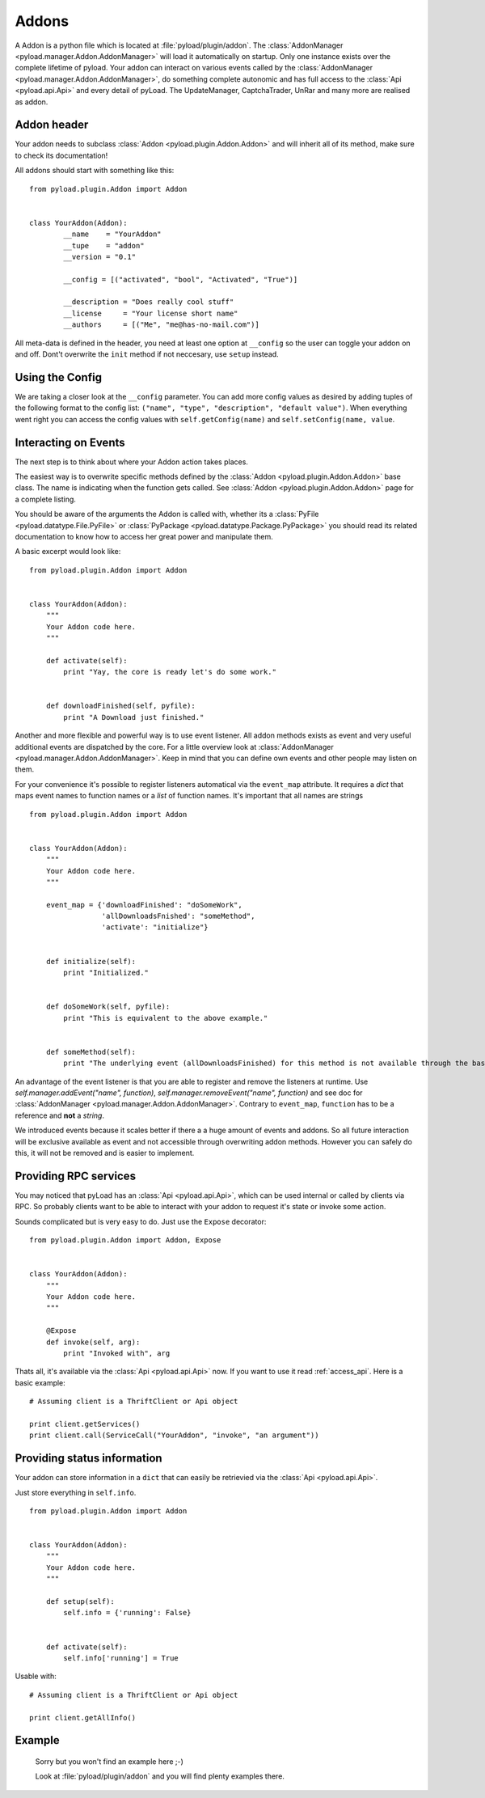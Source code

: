 .. _write_addons:

Addons
======

A Addon is a python file which is located at :file:`pyload/plugin/addon`.
The :class:`AddonManager <pyload.manager.Addon.AddonManager>` will load it automatically on startup. Only one instance exists
over the complete lifetime of pyload. Your addon can interact on various events called by the :class:`AddonManager <pyload.manager.Addon.AddonManager>`,
do something complete autonomic and has full access to the :class:`Api <pyload.api.Api>` and every detail of pyLoad.
The UpdateManager, CaptchaTrader, UnRar and many more are realised as addon.

Addon header
-----------

Your addon needs to subclass :class:`Addon <pyload.plugin.Addon.Addon>` and will inherit all of its method, make sure to check its documentation!

All addons should start with something like this: ::

        from pyload.plugin.Addon import Addon


        class YourAddon(Addon):
                __name    = "YourAddon"
                __tupe    = "addon"
                __version = "0.1"

                __config = [("activated", "bool", "Activated", "True")]

                __description = "Does really cool stuff"
                __license     = "Your license short name"
                __authors     = [("Me", "me@has-no-mail.com")]

All meta-data is defined in the header, you need at least one option at ``__config`` so the user can toggle your
addon on and off. Dont't overwrite the ``init`` method if not neccesary, use ``setup`` instead.

Using the Config
----------------

We are taking a closer look at the ``__config`` parameter.
You can add more config values as desired by adding tuples of the following format to the config list: ``("name", "type", "description", "default value")``.
When everything went right you can access the config values with ``self.getConfig(name)`` and ``self.setConfig(name, value``.


Interacting on Events
---------------------

The next step is to think about where your Addon action takes places.

The easiest way is to overwrite specific methods defined by the :class:`Addon <pyload.plugin.Addon.Addon>` base class.
The name is indicating when the function gets called.
See :class:`Addon <pyload.plugin.Addon.Addon>` page for a complete listing.

You should be aware of the arguments the Addon is called with, whether its a :class:`PyFile <pyload.datatype.File.PyFile>`
or :class:`PyPackage <pyload.datatype.Package.PyPackage>` you should read its related documentation to know how to access her great power and manipulate them.

A basic excerpt would look like: ::

    from pyload.plugin.Addon import Addon


    class YourAddon(Addon):
        """
        Your Addon code here.
        """

        def activate(self):
            print "Yay, the core is ready let's do some work."


        def downloadFinished(self, pyfile):
            print "A Download just finished."

Another and more flexible and powerful way is to use event listener.
All addon methods exists as event and very useful additional events are dispatched by the core. For a little overview look
at :class:`AddonManager <pyload.manager.Addon.AddonManager>`. Keep in mind that you can define own events and other people may listen on them.

For your convenience it's possible to register listeners automatical via the ``event_map`` attribute.
It requires a `dict` that maps event names to function names or a `list` of function names. It's important that all names are strings ::

    from pyload.plugin.Addon import Addon


    class YourAddon(Addon):
        """
        Your Addon code here.
        """

        event_map = {'downloadFinished': "doSomeWork",
                     'allDownloadsFnished': "someMethod",
                     'activate': "initialize"}


        def initialize(self):
            print "Initialized."


        def doSomeWork(self, pyfile):
            print "This is equivalent to the above example."


        def someMethod(self):
            print "The underlying event (allDownloadsFinished) for this method is not available through the base class"

An advantage of the event listener is that you are able to register and remove the listeners at runtime.
Use `self.manager.addEvent("name", function)`, `self.manager.removeEvent("name", function)` and see doc for
:class:`AddonManager <pyload.manager.Addon.AddonManager>`. Contrary to ``event_map``, ``function`` has to be a reference
and **not** a `string`.

We introduced events because it scales better if there a a huge amount of events and addons. So all future interaction will be exclusive
available as event and not accessible through overwriting addon methods. However you can safely do this, it will not be removed and is easier to implement.


Providing RPC services
----------------------

You may noticed that pyLoad has an :class:`Api <pyload.api.Api>`, which can be used internal or called by clients via RPC.
So probably clients want to be able to interact with your addon to request it's state or invoke some action.

Sounds complicated but is very easy to do. Just use the ``Expose`` decorator: ::

    from pyload.plugin.Addon import Addon, Expose


    class YourAddon(Addon):
        """
        Your Addon code here.
        """

        @Expose
        def invoke(self, arg):
            print "Invoked with", arg

Thats all, it's available via the :class:`Api <pyload.api.Api>` now. If you want to use it read :ref:`access_api`.
Here is a basic example: ::

    # Assuming client is a ThriftClient or Api object

    print client.getServices()
    print client.call(ServiceCall("YourAddon", "invoke", "an argument"))

Providing status information
----------------------------
Your addon can store information in a ``dict`` that can easily be retrievied via the :class:`Api <pyload.api.Api>`.

Just store everything in ``self.info``. ::

    from pyload.plugin.Addon import Addon


    class YourAddon(Addon):
        """
        Your Addon code here.
        """

        def setup(self):
            self.info = {'running': False}


        def activate(self):
            self.info['running'] = True

Usable with: ::

    # Assuming client is a ThriftClient or Api object

    print client.getAllInfo()

Example
-------
    Sorry but you won't find an example here ;-)

    Look at :file:`pyload/plugin/addon` and you will find plenty examples there.
